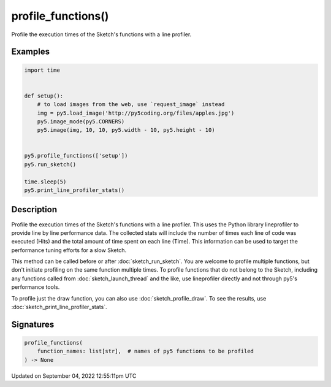 profile_functions()
===================

Profile the execution times of the Sketch's functions with a line profiler.

Examples
--------

.. raw:: html

    <div class="example-table">

.. raw:: html

    <div class="example-row"><div class="example-cell-image">

.. raw:: html

    </div><div class="example-cell-code">

.. code:: python

    import time


    def setup():
        # to load images from the web, use `request_image` instead
        img = py5.load_image('http://py5coding.org/files/apples.jpg')
        py5.image_mode(py5.CORNERS)
        py5.image(img, 10, 10, py5.width - 10, py5.height - 10)


    py5.profile_functions(['setup'])
    py5.run_sketch()

    time.sleep(5)
    py5.print_line_profiler_stats()

.. raw:: html

    </div></div>

.. raw:: html

    </div>

Description
-----------

Profile the execution times of the Sketch's functions with a line profiler. This uses the Python library lineprofiler to provide line by line performance data. The collected stats will include the number of times each line of code was executed (Hits) and the total amount of time spent on each line (Time). This information can be used to target the performance tuning efforts for a slow Sketch.

This method can be called before or after :doc:`sketch_run_sketch`. You are welcome to profile multiple functions, but don't initiate profiling on the same function multiple times. To profile functions that do not belong to the Sketch, including any functions called from :doc:`sketch_launch_thread` and the like, use lineprofiler directly and not through py5's performance tools.

To profile just the draw function, you can also use :doc:`sketch_profile_draw`. To see the results, use :doc:`sketch_print_line_profiler_stats`.

Signatures
----------

.. code:: python

    profile_functions(
        function_names: list[str],  # names of py5 functions to be profiled
    ) -> None

Updated on September 04, 2022 12:55:11pm UTC

